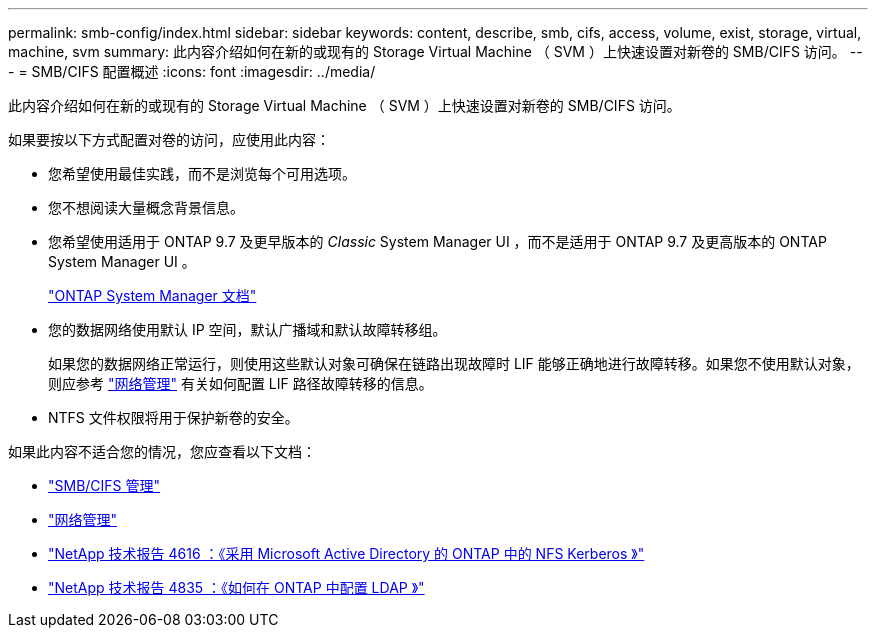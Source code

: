 ---
permalink: smb-config/index.html 
sidebar: sidebar 
keywords: content, describe, smb, cifs, access, volume, exist, storage, virtual, machine, svm 
summary: 此内容介绍如何在新的或现有的 Storage Virtual Machine （ SVM ）上快速设置对新卷的 SMB/CIFS 访问。 
---
= SMB/CIFS 配置概述
:icons: font
:imagesdir: ../media/


[role="lead"]
此内容介绍如何在新的或现有的 Storage Virtual Machine （ SVM ）上快速设置对新卷的 SMB/CIFS 访问。

如果要按以下方式配置对卷的访问，应使用此内容：

* 您希望使用最佳实践，而不是浏览每个可用选项。
* 您不想阅读大量概念背景信息。
* 您希望使用适用于 ONTAP 9.7 及更早版本的 _Classic_ System Manager UI ，而不是适用于 ONTAP 9.7 及更高版本的 ONTAP System Manager UI 。
+
https://docs.netapp.com/us-en/ontap/["ONTAP System Manager 文档"^]

* 您的数据网络使用默认 IP 空间，默认广播域和默认故障转移组。
+
如果您的数据网络正常运行，则使用这些默认对象可确保在链路出现故障时 LIF 能够正确地进行故障转移。如果您不使用默认对象，则应参考 https://docs.netapp.com/us-en/ontap/networking/index.html["网络管理"] 有关如何配置 LIF 路径故障转移的信息。

* NTFS 文件权限将用于保护新卷的安全。


如果此内容不适合您的情况，您应查看以下文档：

* https://docs.netapp.com/us-en/ontap/smb-admin/index.html["SMB/CIFS 管理"^]
* https://docs.netapp.com/us-en/ontap/networking/index.html["网络管理"^]
* https://www.netapp.com/pdf.html?item=/media/19384-tr-4616.pdf["NetApp 技术报告 4616 ：《采用 Microsoft Active Directory 的 ONTAP 中的 NFS Kerberos 》"^]
* https://www.netapp.com/pdf.html?item=/media/19423-tr-4835.pdf["NetApp 技术报告 4835 ：《如何在 ONTAP 中配置 LDAP 》"^]

